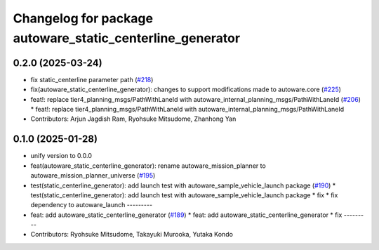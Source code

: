 ^^^^^^^^^^^^^^^^^^^^^^^^^^^^^^^^^^^^^^^^^^^^^^^^^^^^^^^^^^
Changelog for package autoware_static_centerline_generator
^^^^^^^^^^^^^^^^^^^^^^^^^^^^^^^^^^^^^^^^^^^^^^^^^^^^^^^^^^

0.2.0 (2025-03-24)
------------------
* fix static_centerline parameter path (`#218 <https://github.com/autowarefoundation/autoware_tools/issues/218>`_)
* fix(autoware_static_centerline_generator): changes to support modifications made to autoware.core (`#225 <https://github.com/autowarefoundation/autoware_tools/issues/225>`_)
* feat!: replace tier4_planning_msgs/PathWithLaneId with autoware_internal_planning_msgs/PathWithLaneId (`#206 <https://github.com/autowarefoundation/autoware_tools/issues/206>`_)
  * feat!: replace tier4_planning_msgs/PathWithLaneId with autoware_internal_planning_msgs/PathWithLaneId
* Contributors: Arjun Jagdish Ram, Ryohsuke Mitsudome, Zhanhong Yan

0.1.0 (2025-01-28)
------------------
* unify version to 0.0.0
* feat(autoware_static_centerline_generator): rename autoware_mission_planner to autoware_mission_planner_universe (`#195 <https://github.com/autowarefoundation/autoware_tools/issues/195>`_)
* test(static_centerline_generator): add launch test with autoware_sample_vehicle_launch package (`#190 <https://github.com/autowarefoundation/autoware_tools/issues/190>`_)
  * test(static_centerline_generator): add launch test with autoware_sample_vehicle_launch package
  * fix
  * fix dependency to autoware_launch
  ---------
* feat: add autoware_static_centerline_generator (`#189 <https://github.com/autowarefoundation/autoware_tools/issues/189>`_)
  * feat: add autoware_static_centerline_generator
  * fix
  ---------
* Contributors: Ryohsuke Mitsudome, Takayuki Murooka, Yutaka Kondo
